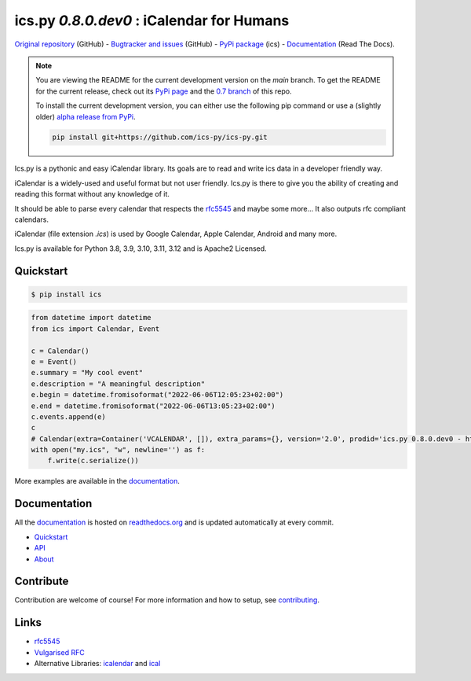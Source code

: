 ics.py `0.8.0.dev0` : iCalendar for Humans
==========================================

`Original repository <https://github.com/ics-py/ics-py>`_ (GitHub) -
`Bugtracker and issues <https://github.com/ics-py/ics-py/issues>`_ (GitHub) -
`PyPi package <https://pypi.python.org/pypi/ics/>`_ (ics) -
`Documentation <http://icspy.readthedocs.org/>`_ (Read The Docs).


.. image:: https://img.shields.io/pypi/l/ics
    :target: https://pypi.python.org/pypi/ics/
    :alt: Apache 2 License

.. note:: You are viewing the README for the current development version on the `main` branch.
    To get the README for the current release, check out its `PyPi page <https://pypi.python.org/pypi/ics/>`_ and the `0.7 branch <https://github.com/ics-py/ics-py/tree/version-0.7>`_ of this repo.
    
    To install the current development version, you can either use the following pip command or use a (slightly older) `alpha release from PyPi <https://pypi.org/project/ics/0.8.0.dev0/>`_.

    .. code-block:: bash

        pip install git+https://github.com/ics-py/ics-py.git

Ics.py is a pythonic and easy iCalendar library.
Its goals are to read and write ics data in a developer friendly way.

iCalendar is a widely-used and useful format but not user friendly.
Ics.py is there to give you the ability of creating and reading this
format without any knowledge of it.

It should be able to parse every calendar that respects the
`rfc5545 <http://tools.ietf.org/html/rfc5545>`_ and maybe some more…
It also outputs rfc compliant calendars.

iCalendar (file extension `.ics`) is used by Google Calendar,
Apple Calendar, Android and many more.


Ics.py is available for Python 3.8, 3.9, 3.10, 3.11, 3.12 and is Apache2 Licensed.



Quickstart
----------

.. code-block:: bash

    $ pip install ics

.. code-block:: python

 from datetime import datetime
 from ics import Calendar, Event

 c = Calendar()
 e = Event()
 e.summary = "My cool event"
 e.description = "A meaningful description"
 e.begin = datetime.fromisoformat("2022-06-06T12:05:23+02:00")
 e.end = datetime.fromisoformat("2022-06-06T13:05:23+02:00")
 c.events.append(e)
 c
 # Calendar(extra=Container('VCALENDAR', []), extra_params={}, version='2.0', prodid='ics.py 0.8.0.dev0 - http://git.io/lLljaA', scale=None, method=None, events=[Event(extra=Container('VEVENT', []), extra_params={}, timespan=EventTimespan(begin_time=datetime.datetime(2022, 6, 6, 12, 5, 23, tzinfo=datetime.timezone(datetime.timedelta(seconds=7200))), end_time=None, duration=None, precision='second'), summary=None, uid='ed7975c7-01f1-42eb-bfc4-435afd76b33d@ed79.org', description=None, location=None, url=None, status=None, created=None, last_modified=None, dtstamp=datetime.datetime(2022, 6, 6, 19, 28, 14, 575558, tzinfo=Timezone.from_tzid('UTC')), alarms=[], attach=[], classification=None, transparent=None, organizer=None, geo=None, attendees=[], categories=[])], todos=[])
 with open("my.ics", "w", newline='') as f:
     f.write(c.serialize())

More examples are available in the
`documentation <http://icspy.readthedocs.org/>`_.


Documentation
-------------

All the `documentation <http://icspy.readthedocs.org/>`_ is hosted on
`readthedocs.org <http://readthedocs.org/>`_ and is updated automatically
at every commit.

* `Quickstart <http://icspy.readthedocs.org/>`_
* `API <https://icspy.readthedocs.io/en/stable/api.html>`_
* `About <https://icspy.readthedocs.io/en/stable/about.html>`_


Contribute
----------

Contribution are welcome of course! For more information and how to setup, see
`contributing <https://github.com/ics-py/ics-py/blob/master/CONTRIBUTING.rst>`_.


Links
-----
* `rfc5545 <http://tools.ietf.org/html/rfc5545>`_
* `Vulgarised RFC <http://www.kanzaki.com/docs/ical/>`_
* Alternative Libraries: `icalendar <https://github.com/collective/icalendar>`_ and `ical <https://github.com/allenporter/ical>`_

.. image:: http://i.imgur.com/KnSQg48.jpg
    :target: https://github.com/ics-py/ics-py
    :alt: Parse ALL the calendars!
    :align: center
